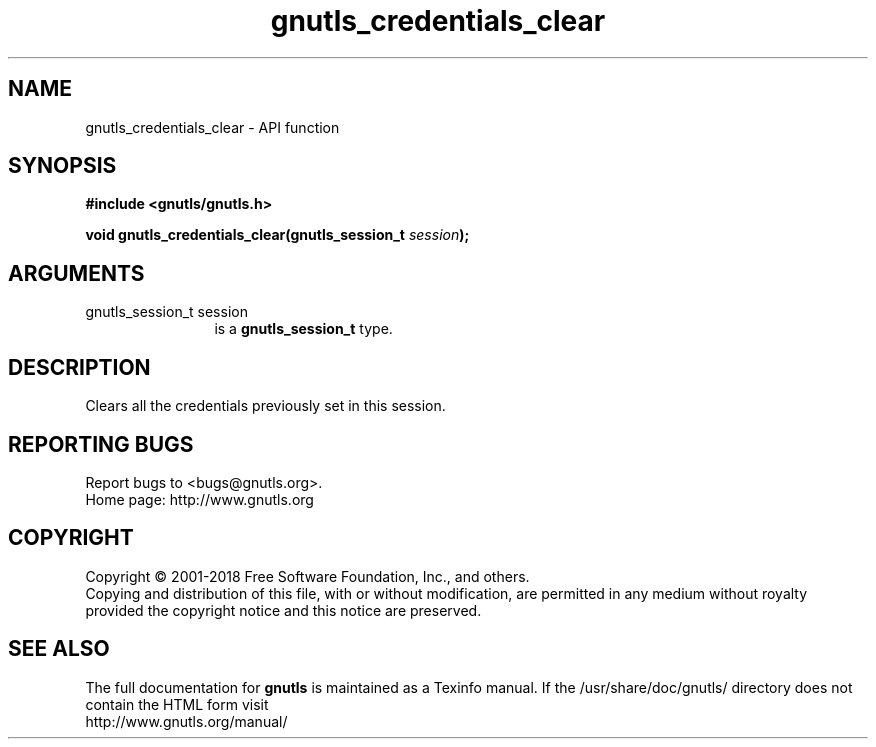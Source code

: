 .\" DO NOT MODIFY THIS FILE!  It was generated by gdoc.
.TH "gnutls_credentials_clear" 3 "3.6.5" "gnutls" "gnutls"
.SH NAME
gnutls_credentials_clear \- API function
.SH SYNOPSIS
.B #include <gnutls/gnutls.h>
.sp
.BI "void gnutls_credentials_clear(gnutls_session_t " session ");"
.SH ARGUMENTS
.IP "gnutls_session_t session" 12
is a \fBgnutls_session_t\fP type.
.SH "DESCRIPTION"
Clears all the credentials previously set in this session.
.SH "REPORTING BUGS"
Report bugs to <bugs@gnutls.org>.
.br
Home page: http://www.gnutls.org

.SH COPYRIGHT
Copyright \(co 2001-2018 Free Software Foundation, Inc., and others.
.br
Copying and distribution of this file, with or without modification,
are permitted in any medium without royalty provided the copyright
notice and this notice are preserved.
.SH "SEE ALSO"
The full documentation for
.B gnutls
is maintained as a Texinfo manual.
If the /usr/share/doc/gnutls/
directory does not contain the HTML form visit
.B
.IP http://www.gnutls.org/manual/
.PP

